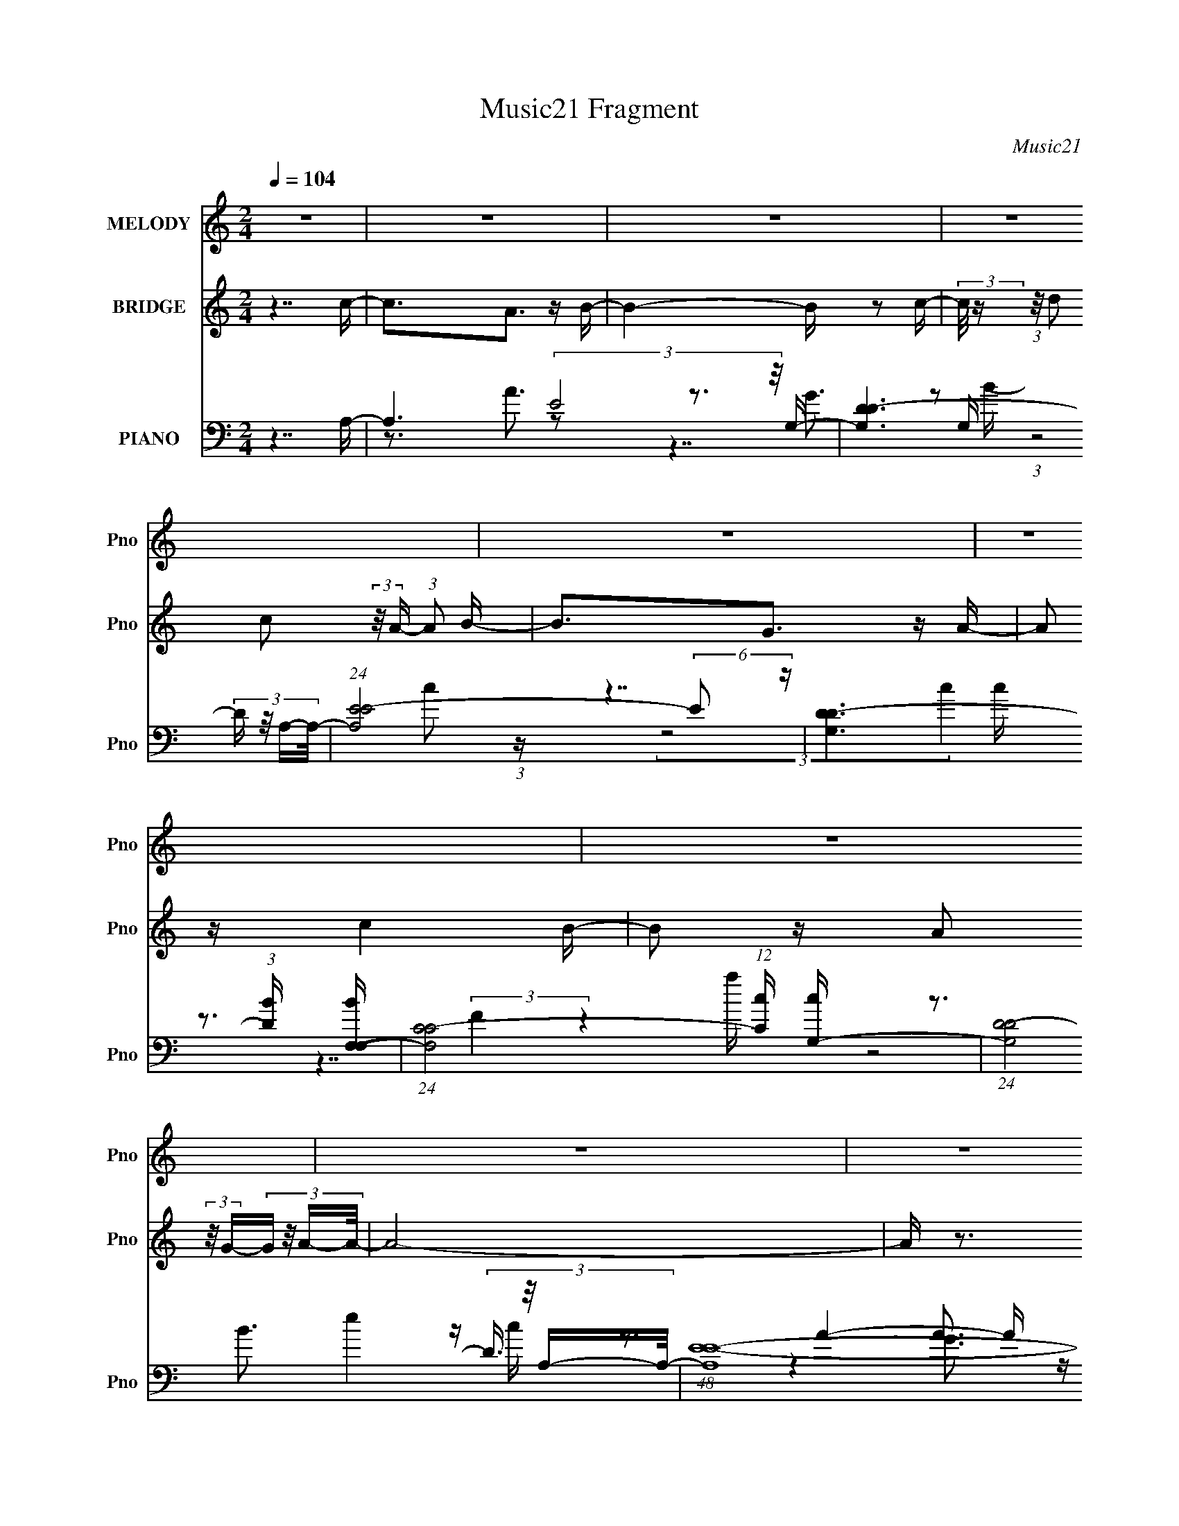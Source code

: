 X:1
T:Music21 Fragment
C:Music21
%%score 1 2 ( 3 4 5 6 7 )
L:1/16
Q:1/4=104
M:2/4
I:linebreak $
K:none
V:1 treble nm="MELODY" snm="Pno"
V:2 treble nm="BRIDGE" snm="Pno"
V:3 bass nm="PIANO" snm="Pno"
V:4 bass 
V:5 bass 
V:6 bass 
V:7 bass 
L:1/8
V:1
 z8 | z8 | z8 | z8 | z8 | z8 | z8 | z8 | z8 | z8 | z8 | z8 | z8 | z8 | (3:2:2z2[Q:1/4=103] z4 z4 | %15
 z8 | z7 A- | A2 z (3:2:1E2 z (3:2:1E4- | (6:5:1E4 z2 (3:2:2A2 z/ B- | B2 z (3:2:1E2 z (3:2:1E4- | %20
 (24:13:2E8 z4 c- | c2 z (3:2:1B2 z (3:2:1c4- | (3:2:2c2 z2 d3 z B- | B2 z (3:2:1A2 z (3:2:1G4- | %24
 (3:2:2G8 z2 A- | A2 z (3:2:1G2 z (3:2:1F4- | (3F2 z2 F2 z (3:2:2G2 z/ A- | A2 z A3 z G- | %28
 (3:2:2G/ z (3:2:1z/ F3 z (3:2:1E4- | E8- | (6:5:2E8 z2 | z8 | z6[Q:1/4=104] z A- | %33
 A2 z (3:2:1E2 z (3:2:1E4- | (3:2:2E2 z4 A2 z B- | B2 z (3:2:1E2 z (3:2:1E4- | (6:5:2E4 z4 c- | %37
 c2 z (3:2:1B2 z (3:2:1c4- | (3:2:2c2 d4- (3:2:2d2 z2 B- | B2 z (3:2:1A2 z (3:2:1G4- | %40
 (3:2:2G8[Q:1/4=104] z2 A- | A2 z (3:2:1B2 z (3:2:1c4- | (3:2:2c4 z/ d2 (3:2:2z/ c- (3:2:1c2 B- | %43
 (3:2:2B/ z (3:2:2z/ B2 (3:2:2z/ B2 z (3:2:2B2 z/ G- | (6:5:1G2 B z3 (3:2:1A4- | %45
 (6:5:2A8[Q:1/4=102] z2 | z8 | z8 | z3 (3:2:1c2 z (3:2:2d2 z/ e- | e2[Q:1/4=104] z c3 z d- | %50
 d2 z (3:2:1c2 z (3:2:2d2 z/ e- | (3:2:2e/ z (3:2:2z/ f2 (3:2:2z/ g2 z (3:2:2e2 z/ d- | %52
 d2 z (3:2:1c2 z (3:2:2d2 z/ e- | e z2 A3 z d- | d z2 (3:2:1c2 z (3:2:2B2 z/ A- | %55
 (3:2:2A/ z (3:2:2z/ B2 (3:2:2z/ A2 z (3:2:2G2 z/ E- | E z2 (3:2:1c2 z (3:2:2d2 z/ e- | %57
 e2 z c3 z d- | d2 z (3:2:1c2 z (3:2:2d2 z/ e- | %59
 (3:2:2e/ z (3:2:2z/ f2 (3:2:2z/ g2[Q:1/4=103] (3:2:4z[Q:1/4=103] z/ e-e (3:2:2z/ d-(3:2:1d/- | %60
 d z2 (3:2:1c2 z (3:2:2d2 z/ e- | e z2 A3 z d- | d2 z (3:2:1c2 z (3:2:1B4- | %63
 (3:2:2B/ z (3:2:2z/ A8 | z2[Q:1/4=103] z6 | A3(3:2:1E2 z (3:2:1E4- | (6:5:1E4 z2 (3:2:2A2 z/ B- | %67
 B2 z (3:2:1E2 z (3:2:1E4- | (24:13:2E8 z4 c- | c2 z (3:2:1B2 z (3:2:1c4- | (3:2:2c2 z2 d3 z B- | %71
 B2 z (3:2:1A2 z (3:2:1G4- | (3:2:2G8 z2 A- | A2 z (3:2:1G2 z (3:2:1F4- | %74
 (3F2 z2 F2 z (3:2:2G2 z/ A- | A2 z A3 z G- | (3:2:2G/ z (3:2:1z/ F3 z (3:2:1E4- | E8- | %78
 (6:5:2E8 z2 | z8 | (6:5:2z8[Q:1/4=104] z/ A- | A2 z (3:2:1E2 z (3:2:1E4- | (3:2:2E2 z2 A z3 B- | %83
 B2 z (3:2:1E2 z (3:2:1E4- | (6:5:2E4 z4 c- | c2 z (3:2:1B2 z (3:2:1c4- | (3:2:1c2 d3 z4 | %87
 B2 z (3:2:1A2 z (3:2:1G4- | (3:2:2G8 z2[Q:1/4=104] A- | A2 z (3:2:1B2 z (3:2:1c4- | %90
 (3:2:2c4 z/ d2 (3:2:2z/ c- (3:2:1c2 B- | (3:2:2B/ z (3:2:2z/ B2 (3:2:2z/ B2 z (3:2:2B2 z/ G- | %92
 G(3:2:2B2 z4 (3:2:2z/ A4- | (6:5:2A8[Q:1/4=104] z2 | z8 | z8 | z3 (3:2:1c2 z (3:2:2d2 z/ e- | %97
 e2 z c3 z d- | d2 z (3:2:1c2 z (3:2:2d2 z/ e- | %99
 (3:2:2e/ z (3:2:2z/ f2 (3:2:2z/ g2 z (3:2:2e2 z/ d- | d2 z (3:2:1c2 z (3:2:2d2 z/ e- | %101
 e z2 A3 z d- | d z2 (3:2:1c2 z (3:2:2B2 z/ A- | %103
 (3:2:2A/ z (3:2:2z/ B2 (3:2:2z/ A2 z (3:2:2G2 z/ E- | E z2 (3:2:1c2 z (3:2:2d2 z/ e- | %105
 e2 z c3 z d- | d2 z (3:2:1c2 z (3:2:2d2 z/ e- | %107
 (3:2:2e/ z (3:2:2z/ f2 (3:2:2z/ g2 z (3:2:2e2 z/ d- | d z2 (3:2:1c2 z (3:2:2d2 z/ e- | %109
 e z2 A3[Q:1/4=103] z d- | d2 z (3:2:1c2 z (3:2:1B4- | (3:2:2B/ z (3:2:2z/ A8 | %112
 z3 (3:2:1c2 z (3:2:2d2 z/ e- | e2 z c3 z d- | d2 z (3:2:1c2 z (3:2:2d2 z/ e- | %115
 (3:2:2e/ z (3:2:2z/ f2 (3:2:2z/ g2 z (3:2:2e2 z/ d- | d2 z (3:2:1c2 z (3:2:2d2 z/ e- | %117
 e z2 A3[Q:1/4=104] z d- | d z2 (3:2:1c2 z (3:2:2B2 z/ A- | %119
 (3:2:2A/ z (3:2:2z/ B2 (3:2:2z/ A2 z (3:2:2G2 z/ E- | E z2 (3:2:1c2 z (3:2:2d2 z/ e- | %121
 e2 z c3 z d- | d2 z (3:2:1c2 z (3:2:2d2 z/ e- | %123
 (3:2:2e/ z (3:2:2z/ f2 (3:2:2z/ g2 z (3:2:2e2 z/ d- | d z2 (3:2:1c2 z (3:2:2d2[Q:1/4=103] z/ e- | %125
 e z2 A3 z d- | d2 z (3:2:1c2 z (3:2:1B4- | (3:2:2B/ z (3:2:2z/ A8 | z8 | z8 | z8 | z8 | z8 | z8 | %134
 z8 | z8 | z8 | z8 | z8 | z8 | z8 | z8 | z8 | z8 | z3 (3:2:1c2[Q:1/4=104] z (3:2:2d2 z/ e- | %145
 e2 z c3 z d- | d2 z (3:2:1c2 z (3:2:2d2 z/ e- | %147
 (3:2:2e/ z (3:2:2z/ f2 (3:2:2z/ g2 z (3:2:2e2 z/ d- | d2 z (3:2:1c2 z (3:2:2d2 z/ e- | %149
 e z2 A3 z d- | d z2 (3:2:1c2 z (3:2:2B2 z/ A- | %151
 (3:2:2A/ z (3:2:2z/ B2 (3:2:2z/ A2 z (3:2:2G2 z/ E- | E z2 (3:2:1c2 z (3:2:2d2 z/ e- | %153
 e2 z c3 z d- | d2 z (3:2:1c2 z (3:2:2d2 z/ e- | %155
 (3:2:2e/ z (3:2:2z/ f2 (3:2:2z/ g2 z (3:2:2e2 z/[Q:1/4=104] d- | d z2 (3:2:1c2 z (3:2:2d2 z/ e- | %157
 e z2 A3 z d- | d2 z (3:2:1c2 z (3:2:1B4- | (3:2:2B/ z (3:2:2z/ A8 | %160
 (3z4[Q:1/4=103] z/ c2 z (3:2:2d2 z/ e- | e2 z c3 z d- | d2 z (3:2:1c2 z (3:2:2d2 z/ e- | %163
 (3:2:2e/ z (3:2:2z/ f2 (3:2:2z/ g2 z (3:2:2e2 z/ d- | d2 z (3:2:1c2 z (3:2:2d2 z/ e- | %165
 e z2 A3 z d- | d z2 (3:2:1c2 z (3:2:2B2 z/ A- | %167
 (3:2:2A/ z (3:2:2z/ B2 (3:2:2z/ A2 z (3:2:2G2 z/ E- | E z2 (3:2:1c2 z (3:2:2d2 z/ e- | %169
 e2 z c3 z d- | d2 z (3:2:1c2 z (3:2:2d2 z/ e- | %171
 (3:2:2e/ z (3:2:2z/ f2 (3:2:2z/ g2 z (3:2:2e2 z/ d- | d z2 (3:2:1c2 z (3:2:2d2 z/ e- | %173
 e z2 A3 z d- | d2 z (3:2:1c2 z (3:2:1B4- | (3:2:2B/ z (3:2:2z/ A8 | z7 A- | %177
 A2 z (3:2:1E2 z (3:2:1E4- | (3:2:2E2 z4 (3z2 A2 z/ B- | B2 z (3:2:1E2 z (3:2:1E4- | %180
 (6:5:2E4 z4 c- | c2 z (3:2:1B2 z (3:2:1c4-[Q:1/4=104] | (12:7:1c4 d3 (3:2:1z4 B- | %183
 B2 z (3:2:1A2 z (3:2:1G4- | (3:2:2G8 z2 A- | A2 z (3:2:1B2 z (3:2:1c4- | %186
 (3:2:2c4 z/ d2 (3:2:2z/ c- (3:2:1c2 B- | (3:2:2B/ z (3:2:2z/ B2 (3:2:2z/ B2 z (3:2:2B2 z/ G- | %188
 G (3:2:2z/ B-(3:2:1B/ z3 (3:2:1A4- | (12:11:2A8[Q:1/4=104] z | z8 | z8 | z8 | z8 | z8 | z8 | z8 | %197
 z8 | z8 | z8 | z8 | z4[Q:1/4=101] z4 | z[Q:1/4=97] z4 z[Q:1/4=95] z2 | z2[Q:1/4=93] z6 |] %204
V:2
 z7 c- | c3A3 z B- | B4- B z2 c- | (3:2:2c/ z (3:2:1z/ d2 c2 (3:2:2z/ A- (3:2:1A2 B- | B3G3 z A- | %5
 A2 z c4 B- | B2 z A2 (3:2:2z/ G-(3:2:4G z/ A-A/- | A8- | A z3 c z d z | e4 c3 z | d4 c2d z | %11
 e z d2 c z e z | d8 | e3 z c3 z | d3[Q:1/4=103] z c z B2 | A8- | A8 | z8 | z8 | z8 | z8 | z8 | %22
 z8 | z8 | z8 | z8 | z8 | z8 | z8 | z8 | z8 | z8 | z6[Q:1/4=104] z2 | z8 | z8 | z8 | z8 | z8 | z8 | %39
 z8 | z4 z[Q:1/4=104] z3 | z8 | z8 | z8 | z8 | z6[Q:1/4=102] z2 | z8 | z8 | z7 c- | %49
 c (3:2:2z/[Q:1/4=104] z z e3 z d- | d3 z4 c- | %51
 c (3:2:2z/ d- (3:2:1d2 e2 (3:2:2z/ c- (3:2:4c z/ d- d/- | d4- d z2 c- | (6:5:1c2 d2 e3 z d- | %54
 d3 z4 c- | c4- c z3 | z7 [ce]- | [ce]4 z3 [dB]- | [dB]4- [dB] z2 e- | %59
 (24:13:2e8[Q:1/4=103] z[Q:1/4=103] (3:2:2z/ e-(3:2:2e z2 | d6 z2 | c6 z d- | d7 z | %63
 (3:2:2z2 [cA]4- [cA]4- | (24:19:2[cA]8[Q:1/4=103] z2 | z8 | z8 | z8 | z8 | z8 | z8 | z8 | z8 | %73
 z8 | z8 | z8 | z8 | z8 | z8 | (3z2 D2 z/ E2 (3:2:2z/ B- (3:2:1B2 E- | E6 (3:2:2z[Q:1/4=104] z2 | %81
 z8 | z8 | z8 | z8 | z8 | z8 | z8 | z7[Q:1/4=104] z | z8 | z8 | z8 | z8 | z6[Q:1/4=104] z2 | z8 | %95
 z8 | z7 c- | c4 G e3 z d- | d4 z3 c- | cd2e2 c z d- | d4- d z3 | c2 (3d2 z2 e2- (3:2:1e z d- | %102
 d4- d z2 c- | c4- c z3 | z7 [ec]- | [ec]4 z3 [dB]- | [dB]4- [dB] z2 e- | %107
 (24:13:1e8 z (3:2:2e2 z2 | d6 z2 | c6[Q:1/4=103] z d- | d6 z2 | [cA]8- | [cA]6 z c- | %113
 c4 G e3 z d- | d4 z3 c- | cd2e2 c z d- | d4- d z3 | c2 (3d2 z2[Q:1/4=104] e2- (3:2:1e z d- | %118
 d4- d z2 c- | c4- c z3 | z8 | [ec]4- [ec] z2 [dB]- | [dB]4- [dB] z2 e- | e4 z2 e z | %124
 d6[Q:1/4=103] z2 | c6 z d- | d6 z2 | [cA]8- | (6:5:2[cA]8 z2 | (3:2:2z8 C2 D _E- | %130
 E (3:2:2z/ F- (3:2:1F2 G2 (3:2:2z/ c- (3:2:4c z/ _B- B/- | (6:5:1B2 z (3:2:2_B4 G4- | %132
 (12:7:1G4 z3 (3:2:1c2 d _e- | (6:5:1e2 z (3:2:1d4 c2 _e- | (6:5:1e2 z (3:2:1f4 g2 f- | %135
 (24:13:1f8 z (3:2:1d2 c _B- | B6 z2 | (3:2:1z4 A e2 (3:2:2z/ A- (3:2:2A d2 | %138
 (3z2 A2 c2- (6:5:1c2 d2 e- | (6:5:1e2 z (3:2:1g4 e2 g- | g4 (3:2:2z2 e2 g a- | a8 | %142
 (3:2:4z2 g2 z/ e2 z (3:2:2d2 z/ e- | e8- | e4-[Q:1/4=104] e z2 c- | c4 G e3 z d- | d4 z3 c- | %147
 cd2e2 c z d- | d4- d z2 c- | (6:5:2c2 d2 (3:2:1z2 e2 z d- | d4- d z2 c- | c4- c z3 | z7 [ec]- | %153
 [ec]4 z3 [dB]- | [dB]4- [dB] z2 e- | (24:13:1e8 z (3:2:2e2 z/[Q:1/4=104] z | d6 z2 | c6 z d- | %158
 d6 z2 | [cA]8- | [cA]6[Q:1/4=103] z c- | c4 G e3 z d- | d4 z3 c- | cd2e2 c z d- | d4- d z2 c- | %165
 (6:5:2c2 d2 (3:2:1z2 e2 z d- | d4- d z2 c- | c4- c z3 | z7 [ec]- | [ec]4 z3 [dB]- | %170
 [dB]4- [dB] z2 e- | (24:13:1e8 z (3:2:2e2 z2 | d6 z2 | c6 z d- | d6 z2 | [cA]8- | [cA]6 z2 | z8 | %178
 z8 | z8 | z8 | z6[Q:1/4=104] z2 | z8 | z8 | z8 | z8 | z8 | z8 | z7 c- | c3A3[Q:1/4=104] z B- | %190
 B4- B z2 c- | (3:2:2c/ z (3:2:1z/ d2 c2 (3:2:2z/ A- (3:2:1A2 B- | B3G3 z A- | A2 z c4 B- | %194
 B2 z A2 (3:2:2z/ G-(3:2:4G z/ A-A/- | A8- | A z2 (3:2:1c2 z (3:2:2d2 z/ e- | e3c3 z d- | %198
 d3c2 (3:2:2z/ d-(3:2:4d z/ e-e/- | (3:2:2e/ z (3:2:1z/ d2 (3:2:1c2 z (3:2:2e2 z/ d- | d7 e- | %201
 e2 z c3[Q:1/4=101] z d- | d2[Q:1/4=97] z (3:2:1c2 z B2[Q:1/4=95] A- | A8-[Q:1/4=93] | A7 z |] %205
V:3
 z7 A,- | A,6 (3:2:2E8 z/ G,- | [G,D-D]6 (3:2:4D z/ A,-A,/- | (24:17:1[A,E-E]8 (6:5:2E2 z | %4
 [G,D-D]6 (3:2:1[DB] [BF,-F,-]7/3 | (24:17:1[F,C-C]8 (12:7:1[Cc]8/7 [cG,-]7/3 | %6
 (24:17:1[G,D-D]8 (3:2:4D3/2 z/ A,-A,/- | (48:41:1[A,E-E-]16 c3 | %8
 (24:19:1E8 (6:5:1e8 a6 A4- A (3:2:1z2 | A,7 z | G,7 z | A,7 z | (3:2:1[eG,] G,19/3 z | %13
 (6:5:2F,8 z2 |[Q:1/4=103] G,7 z | A,8- | [A,a]7 [aE] (12:11:2E76/11 e8 | %17
 (48:41:2[A,,CE,-E,-]16 A,2 | (3:2:1E,2 [A,E,G,,-]7 (24:19:1A8 | [G,,D,-D,-]14 (6:5:1E4 | %20
 (12:7:3[D,D-]4 [D-G,]5/2 (0:0:1[GDF,,-]8 | (48:41:1[F,,C,-C,-]16 A,12 F,8- F,3 | %22
 (3:2:1C,2 [CC,G,,-]7 (12:11:1E8 | (48:41:1[G,,D,-D,-]16 [G,B,]8 | %24
 (12:7:3[D,D-]4 [D-G]5/2 [GDF,,-]11/2 F,,/3- | [F,C,-C,-]12 A,15 F,,8- F,,4- F,, | %26
 (12:7:1C,4 [CC,C,-]7 (12:7:1F16 | (3:2:2C,/ [D,A,-A,-]16 | %28
 (3:2:2A,2 [DA,]8 [A,F]/3 [FE,,-]23/3 (48:31:1A16 | [E,,-B,-B,]8 E,8- E,,3 E,4- E, | %30
 (6:5:1[EB,-]2 (3:2:1[B,-B]7/2 [BB,]5/3 (12:7:2B,8/7 z E,- | %31
 (6:5:1[EB,-]2 (3:2:1[B,-G]7/2 [GB,-]5/3 [B,E,]7/3- E,17/3- E,2 | %32
 (12:7:1B,4 [EB]4[Q:1/4=104] x2/3 A,,- | [A,,E,-E,-]14 [A,C]8- [A,C] | %34
 (3:2:2E,/ [EE,-E,]8 (3:2:2[E,A] (8:9:1[AG,,-G,,-]136/19 | [G,,D,-D,-]14 (48:25:1[G,B,]16 | %36
 (3:2:2D,2 [GD-D]8 x/3 F,,- | [F,,C,-C,-]14 (48:29:1F,16 A,12 | %38
 (3:2:1C,/ [CC,-C,]6 (3:2:2[C,F]/ (8:9:1[FG,,-G,,-]144/19 | [G,,D,-D,]14 (48:29:1G,16 B,8 | %40
 (3:2:1[GD,-D,]8 (6:5:2D,12/5[Q:1/4=104] z | (48:41:1[F,,C,-C,]16 (48:25:1A,16 F,8- F,2 | %42
 (24:19:1[FC,-C,]8 (3:2:1z G,,- | [G,,D,-D,]14 (6:5:1G,2 B,12 | %44
 [G,D,-]3 (3:2:2[D,-G]3/2 (4:5:1[GD,A,,-]76/11 | [A,,E,-E,]14 C8 A,8-[Q:1/4=102] A, | %46
 [EE,-]4 (24:19:1[AE,A,,-]8 | %47
 (6:5:1[A,E,-]2 (3:2:1[E,-C]7/2 [CE,]5/3 (12:7:1[E,A,,-]8/7 [A,,E,]22/3- A,,2 | %48
 E, (12:7:1[CE,-]4 (3:2:1[E,-A] [AE,G,B,]10/3 (3:2:1z | [C,G,-G,]6 [G,CE]2 E8/3[Q:1/4=104] | %50
 (24:17:3[B,,DG,-G,]8 [G,B,]3/2 [B,C,-]4/5 (3:2:2C,/-C,/- | (24:17:2[C,G,-G,]8 [G,C]2 E3 | %52
 (24:17:1[B,,G,-G,]8 (3:2:1[G,B,D]3/2 [B,DA,,-A,,-]2 | %53
 [A,,E,-E,]6 (3:2:1[E,A,] [A,G,,-G,,-]7/3 C4- C | %54
 (24:17:1[G,,D,-D,G,]8 (3:2:1[G,G,B,]3/2 [G,B,A,,-] A,,/3- | %55
 [A,,E,-E,]6 (3:2:1[E,A,C] [A,CG,,-G,,-]4/3 | [G,,D,-D,G,]6 [G,G,B,]4/3 [G,B,]2/3 | %57
 [C,G,-G,]6 [G,CE]2 E8/3 | (24:17:3[B,,DG,-G,]8 [G,B,]3/2 [B,C,-]4/5 (3:2:2C,/-C,/- | %59
 (24:17:2[C,G,-G,]8 [G,C]2 E3[Q:1/4=103][Q:1/4=103] | %60
 (24:17:1[B,,G,-G,]8 (3:2:1[G,B,D]3/2 [B,DA,,-A,,-]2 | %61
 [A,,E,-E,]6 (3:2:1[E,A,] [A,G,,-G,,-]7/3 C4- C | %62
 (24:17:1[G,,D,-D,G,]8 (3:2:1[G,G,B,]3/2 [G,B,A,,-] A,,/3- | [A,,E,-E,-]15 [A,C]3 | %64
 (3:2:1E,/ [A,CE,]4 [E,A]8/3 [AA,,-C-]13/3[Q:1/4=103] | (48:41:2[A,,CE,-E,-]16 A,2 | %66
 (3:2:1E,2 [A,E,G,,-]7 (24:19:1A8 | [G,,D,-D,-]14 (6:5:1E4 | %68
 (12:7:3[D,D-]4 [D-G,]5/2 (0:0:1[GDF,,-]8 | (48:41:1[F,,C,-C,-]16 A,12 F,8- F,3 | %70
 (3:2:1C,2 [CC,G,,-]7 (12:11:1E8 | (48:41:1[G,,D,-D,-]16 [G,B,]8 | %72
 (12:7:3[D,D-]4 [D-G]5/2 [GDF,,-]11/2 F,,/3- | [F,C,-C,-]12 A,15 F,,8- F,,4- F,, | %74
 (12:7:1C,4 [CC,C,-]7 (12:7:1F16 | (3:2:2C,/ [D,A,-A,-]16 | %76
 (3:2:2A,2 [DA,]8 [A,F]/3 [FE,,-]23/3 (48:31:1A16 | [E,,-B,-B,]8 E,8- E,,3 E,4- E, | %78
 (6:5:1[EB,-]2 (3:2:1[B,-B]7/2 [BB,]5/3 (12:7:2B,8/7 z E,- | %79
 (6:5:1[EB,-]2 (3:2:1[B,-G]7/2 [GB,-]5/3 [B,E,]7/3- E,17/3- E,2 | %80
 (12:7:1B,4 [EB]4[Q:1/4=104] x2/3 A,,- | [A,,E,-E,-]14 [A,C]8- [A,C] | %82
 (3:2:2E,/ [EE,-E,]8 (3:2:2[E,A] (8:9:1[AG,,-G,,-]136/19 | [G,,D,-D,-]14 (48:25:1[G,B,]16 | %84
 (3:2:2D,2 [GD-D]8 x/3 F,,- | [F,,C,-C,-]14 (48:29:1F,16 A,12 | %86
 (3:2:1C,/ [CC,-C,]6 (3:2:2[C,F]/ (8:9:1[FG,,-G,,-]144/19 | [G,,D,-D,]14 (48:29:1G,16 B,8 | %88
 (3:2:1[GD,-D,]8 (6:5:2D,12/5[Q:1/4=104] z | (48:41:1[F,,C,-C,]16 (48:25:1A,16 F,8- F,2 | %90
 (24:19:1[FC,-C,]8 (3:2:1z G,,- | [G,,D,-D,]14 (6:5:1G,2 B,12 | %92
 [G,D,-]3 (3:2:2[D,-G]3/2 (4:5:1[GD,A,,-]76/11 | [A,,E,-E,]14 C8 A,8-[Q:1/4=104] A, | %94
 [EE,-]4 (24:19:1[AE,A,,-]8 | %95
 (6:5:1[A,E,-]2 (3:2:1[E,-C]7/2 [CE,]5/3 (12:7:1[E,A,,-]8/7 [A,,E,]22/3- A,,2 | %96
 E, (12:7:1[CE,-]4 (3:2:1[E,-A] [AE,G,B,]10/3 (3:2:1z | [C,G,-G,]6 [G,CE]2 E8/3 | %98
 (24:17:3[B,,DG,-G,]8 [G,B,]3/2 [B,C,-]4/5 (3:2:2C,/-C,/- | (24:17:2[C,G,-G,]8 [G,C]2 E3 | %100
 (24:17:1[B,,G,-G,]8 (3:2:1[G,B,D]3/2 [B,DA,,-A,,-]2 | %101
 [A,,E,-E,]6 (3:2:1[E,A,] [A,G,,-G,,-]7/3 C4- C | %102
 (24:17:1[G,,D,-D,G,]8 (3:2:1[G,G,B,]3/2 [G,B,A,,-] A,,/3- | %103
 [A,,E,-E,]6 (3:2:1[E,A,C] [A,CG,,-G,,-]4/3 | [G,,D,-D,G,]6 [G,G,B,]4/3 [G,B,]2/3 | %105
 [C,G,-G,]6 [G,CE]2 E8/3 | (24:17:3[B,,DG,-G,]8 [G,B,]3/2 [B,C,-]4/5 (3:2:2C,/-C,/- | %107
 (24:17:2[C,G,-G,]8 [G,C]2 E3 | (24:17:1[B,,G,-G,]8 (3:2:1[G,B,D]3/2 [B,DA,,-A,,-]2 | %109
 [A,,E,-E,]6 (3:2:1[E,A,] [A,G,,-G,,-]7/3 C4- C[Q:1/4=103] | %110
 (24:17:1[G,,D,-D,G,]8 (3:2:1[G,G,B,]3/2 [G,B,A,,-] A,,/3- | [A,,E,-E,-]15 [A,C]3 | %112
 (3:2:1E,/ [A,CE,]4 [E,A]8/3 [AC,-]13/3 | [C,G,-G,]6 [G,CE]2 E8/3 | %114
 (24:17:3[B,,DG,-G,]8 [G,B,]3/2 [B,C,-]4/5 (3:2:2C,/-C,/- | (24:17:2[C,G,-G,]8 [G,C]2 E3 | %116
 (24:17:1[B,,G,-G,]8 (3:2:1[G,B,D]3/2 [B,DA,,-A,,-]2 | %117
 [A,,E,-E,]6 (3:2:1[E,A,] [A,G,,-G,,-]7/3 C4-[Q:1/4=104] C | %118
 (24:17:1[G,,D,-D,G,]8 (3:2:1[G,G,B,]3/2 [G,B,A,,-] A,,/3- | %119
 [A,,E,-E,]6 (3:2:1[E,A,C] [A,CG,,-G,,-]4/3 | [G,,D,-D,G,]6 [G,G,B,]4/3 [G,B,]2/3 | %121
 [C,G,-G,]6 [G,CE]2 E8/3 | (24:17:3[B,,DG,-G,]8 [G,B,]3/2 [B,C,-]4/5 (3:2:2C,/-C,/- | %123
 (24:17:2[C,G,-G,]8 [G,C]2 E3 | (24:17:1[B,,G,-G,]8 (3:2:1[G,B,D]3/2 [B,DA,,-A,,-]2[Q:1/4=103] | %125
 [A,,E,-E,]6 (3:2:1[E,A,] [A,G,,-G,,-]7/3 C4- C | %126
 (24:17:1[G,,D,-D,G,]8 (3:2:1[G,G,B,]3/2 [G,B,A,,-] A,,/3- | [A,,E,-E,-]15 [A,C]3 | %128
 (3:2:1E,/ [A,CE,]4 [E,A]8/3 [AC,-]13/3 | [C,G,-G,]8 (6:5:1C2 [EG]3 | %130
 (12:7:1[CEGC,-]4 (3:2:2C,5/2- C,2G,2 (3:2:1z | [B,,G,-G,]8 (6:5:2G4 B,2 D3 | %132
 (3:2:2[B,D]2 [G_B,,]/ (3:2:4_B,,7/2 z2 B,,2 z/ ^G,,- | (24:17:3[G,,_E,-E,]8 [E,G,]8/7 G,6/5 E3 | %134
 (3:2:1[G,E^G,,]4 (3:2:1^G,,2 z3 _B,,- | [B,,F,-F,_B,-D-F-]7 (3:2:2[_B,-D-F-B,]3/2 (2:2:1B,4/5 D3 | %136
 (3[B,DF]2 F,4- F,4 (3:2:1z A,,- | (48:41:1[A,,E,-E,E,-]16 A,2 C4 | %138
 (3:2:2E,/ [A,CE]/ x2/3 (3:2:4E,4 z2 E,2 z/ G,,- | (48:41:1[G,,D,-D,D,-]16 [G,B,]3 | %140
 (3:2:1D,/ x (3:2:2G,2 z/ G,2 (3:2:6z/ [G,B,]-[G,B,] z/ F,,-F,,/- | %141
 [F,,C,-C,F,-A,-C-]8 (3:2:1[E,G,]/ F,2 A,3 | %142
 (12:7:1[F,A,CF,,C,]4 (3:2:4[F,,C,]5/2 z2 [F,,F,]2 z/ G,,- | %143
 [G,,D,-D,]6 (12:7:2[D,G,B,]4/7 (0:0:1[G,B,G,,-]8/5 G,,/3- | [G,,DD]6 [DD,]4/3 D,2/3[Q:1/4=104] | %145
 [C,G,-G,]6 [G,CE]2 E8/3 | (24:17:3[B,,DG,-G,]8 [G,B,]3/2 [B,C,-]4/5 (3:2:2C,/-C,/- | %147
 (24:17:2[C,G,-G,]8 [G,C]2 E3 | (24:17:1[B,,G,-G,]8 (3:2:1[G,B,D]3/2 [B,DA,,-A,,-]2 | %149
 [A,,E,-E,]6 (3:2:1[E,A,] [A,G,,-G,,-]7/3 C4- C | %150
 (24:17:1[G,,D,-D,G,]8 (3:2:1[G,G,B,]3/2 [G,B,A,,-] A,,/3- | %151
 [A,,E,-E,]6 (3:2:1[E,A,C] [A,CG,,-G,,-]4/3 | [G,,D,-D,G,]6 [G,G,B,]4/3 [G,B,]2/3 | %153
 [C,G,-G,]6 [G,CE]2 E8/3 | (24:17:3[B,,DG,-G,]8 [G,B,]3/2 [B,C,-]4/5 (3:2:2C,/-C,/- | %155
 (24:17:2[C,G,-G,]8 [G,C]2 E3[Q:1/4=104] | (24:17:1[B,,G,-G,]8 (3:2:1[G,B,D]3/2 [B,DA,,-A,,-]2 | %157
 [A,,E,-E,]6 (3:2:1[E,A,] [A,G,,-G,,-]7/3 C4- C | %158
 (24:17:1[G,,D,-D,G,]8 (3:2:1[G,G,B,]3/2 [G,B,A,,-] A,,/3- | [A,,E,-E,-]15 [A,C]3 | %160
 (3:2:1E,/ [A,CE,]4 [E,A]8/3 [AC,-]13/3[Q:1/4=103] | [C,G,-G,]6 [G,CE]2 E8/3 | %162
 (24:17:3[B,,DG,-G,]8 [G,B,]3/2 [B,C,-]4/5 (3:2:2C,/-C,/- | (24:17:2[C,G,-G,]8 [G,C]2 E3 | %164
 (24:17:1[B,,G,-G,]8 (3:2:1[G,B,D]3/2 [B,DA,,-A,,-]2 | %165
 [A,,E,-E,]6 (3:2:1[E,A,] [A,G,,-G,,-]7/3 C4- C | %166
 (24:17:1[G,,D,-D,G,]8 (3:2:1[G,G,B,]3/2 [G,B,A,,-] A,,/3- | %167
 [A,,E,-E,]6 (3:2:1[E,A,C] [A,CG,,-G,,-]4/3 | [G,,D,-D,G,]6 [G,G,B,]4/3 [G,B,]2/3 | %169
 [C,G,-G,]6 [G,CE]2 E8/3 | (24:17:3[B,,DG,-G,]8 [G,B,]3/2 [B,C,-]4/5 (3:2:2C,/-C,/- | %171
 (24:17:2[C,G,-G,]8 [G,C]2 E3 | (24:17:1[B,,G,-G,]8 (3:2:1[G,B,D]3/2 [B,DA,,-A,,-]2 | %173
 [A,,E,-E,]6 (3:2:1[E,A,] [A,G,,-G,,-]7/3 C4- C | %174
 (24:17:1[G,,D,-D,G,]8 (3:2:1[G,G,B,]3/2 [G,B,A,,-] A,,/3- | [A,,E,-E,-]15 [A,C]3 | %176
 (3:2:1E,/ [A,CE,]4 [E,A]8/3 [AA,,-]13/3 | [A,,E,-E,-]14 [A,C]8- [A,C] | %178
 (3:2:2E,/ [EE,-E,]8 (3:2:2[E,A] (8:9:1[AG,,-G,,-]136/19 | [G,,D,-D,-]14 (48:25:1[G,B,]16 | %180
 (3:2:2D,2 [GD-D]8 x/3 F,,- | [F,,C,-C,-]14 (48:29:1F,16 A,12[Q:1/4=104] | %182
 (3:2:1C,/ [CC,-C,]6 (3:2:2[C,F]/ (8:9:1[FG,,-G,,-]144/19 | [G,,D,-D,]14 (48:29:1G,16 B,8 | %184
 (3:2:1[GD,-D,]8 (6:5:2D,12/5 z | (48:41:1[F,,C,-C,]16 (48:25:1A,16 F,8- F,2 | %186
 (24:19:1[FC,-C,]8 (3:2:1z G,,- | [G,,D,-D,]14 (6:5:1G,2 B,12 | %188
 [G,D,-]3 (3:2:2[D,-G]3/2 (4:5:1[GD,A,-]76/11 | [A,E-E]6 (3:2:4E[Q:1/4=104] z/ G,-G,/- | %190
 [G,D-D]6 (3:2:4D z/ A,-A,/- | (24:17:1[A,E-E]8 (6:5:2E2 z | [G,D-D]6 (3:2:1[DB] [BF,-F,-]7/3 | %193
 (24:17:1[F,C-C]8 (12:7:1[Cc]8/7 [cG,-]7/3 | (24:17:1[G,D-D]8 (3:2:4D3/2 z/ A,-A,/- | %195
 (48:41:1[A,E-E-]16 c3 | (24:19:1E8 (6:5:1e8 a6 A4- A (3:2:2z/ A,- (3:2:1A,/- | %197
 [A,E-E]6 (6:5:2E8/5 z | [G,D-D]6 (3:2:2[DG] (2:2:1[GA,-]6/5 [BA,-]4 | %199
 [A,E-E]6 (3:2:1[Ec] [cG,-G,-]10/3 | [G,D-D]6 (3:2:4D z/ F,-F,/- | %201
 (24:17:3[F,C-C]8 [CF]3/2 [FG,-]4/5 (3:2:1[G,-A]/ [AG,-]8/3[Q:1/4=101] | %202
 [G,D-D]6 (3:2:2[DG] (2:2:1[GA,-]6/5 [BA,-]3[Q:1/4=97][Q:1/4=95] | [A,E-E-]14 c3[Q:1/4=93] | %204
 (6:5:1E8 a7 (6:5:1e8 A6 (3:2:1z |] %205
V:4
 x8 | z3 A3 z2 x14/3 | z3 G3 z2 | (3:2:1z8 c2 (3:2:1z | z7 c- x | z3 (3:2:2F4 z4 x2/3 | %6
 z3 B3 z c- | z3 A4- A- x26/3 | x76/3 | z2 E6 | G2 (3:2:2D8 z | c4- c z e2- | z2 (3:2:2D8 z | %13
 F2 (3:2:2C8 z | G2 (3:2:2D8 z | c4 A3 z | z2 A6 x41/3 | z3 A,4- A,- x22/3 | (3:2:2z8 E4- x20/3 | %19
 z3 G,4- G,- x28/3 | z3 D,4 F,- x4/3 | z3 C4- C- x86/3 | %22
 (3:2:5z8 [F,A,]2 z/ [G,B,]-[G,B,]/- x23/3 | z3 D4 z x41/3 | z3 D,4 F,- | z3 C4- C- x32 | %26
 (3:2:1z8 F,2 (3:2:1z x32/3 | z3 D2 (3:2:2z/ D-D2- x6 | (3:2:2z8 D4 x16 | z3 E4- E- x16 | %30
 z3 E3 z E- | z3 (3:2:1E2 z (3:2:1[EB]4- x23/3 | z7 [A,C]- | z3 E4- E- x15 | %34
 z3 A,3 z [G,B,]- x13/3 | z3 D4 z x43/3 | z3 D,4 F,- | z3 C4- C- x83/3 | %38
 z3 (3:2:2F,4 z2 G,- x14/3 | z3 D3 z2 x71/3 | z3 D3 z F,,- | z3 (3:2:2C4 z4 x24 | z3 C3 z G,- | %43
 z3 G,4- G,- x59/3 | z3 D4 A,- x7/3 | z3 E4- E- x23 | z3 A,3 z A,- x7/3 | %47
 z3 (3:2:1A,2 z (3:2:1A,4 x23/3 | z3 [A,C]2 z2 C,- | z3 C3 z [B,,D]- x8/3 | z3 G4 C- | %51
 z3 C3 z B,,- x7/3 | z3 [B,D]2 z2 A,- x2/3 | z3 E4 [G,B,]- x6 | z3 (3:2:2G,2 z4 [A,C]- | %55
 z3 [CE]3 z [G,B,]- | z3 (3:2:2G,2 z4 C,- | z3 C3 z [B,,D]- x8/3 | z3 G4 C- | z3 C3 z B,,- x7/3 | %60
 z3 [B,D]2 z2 A,- x2/3 | z3 E4 [G,B,]- x6 | z3 (3:2:2G,2 z4 [A,C]- | z3 (3:2:2E4 z2 [A,C]- x10 | %64
 (3:2:5z8 [A,C]2 z/ A,-A,/- x10/3 | z3 A,4- A,- x22/3 | (3:2:2z8 E4- x20/3 | z3 G,4- G,- x28/3 | %68
 z3 D,4 F,- x4/3 | z3 C4- C- x86/3 | (3:2:5z8 [F,A,]2 z/ [G,B,]-[G,B,]/- x23/3 | z3 D4 z x41/3 | %72
 z3 D,4 F,- | z3 C4- C- x32 | (3:2:1z8 F,2 (3:2:1z x32/3 | z3 D2 (3:2:2z/ D-D2- x6 | %76
 (3:2:2z8 D4 x16 | z3 E4- E- x16 | z3 E3 z E- | z3 (3:2:1E2 z (3:2:1[EB]4- x23/3 | z7 [A,C]- | %81
 z3 E4- E- x15 | z3 A,3 z [G,B,]- x13/3 | z3 D4 z x43/3 | z3 D,4 F,- | z3 C4- C- x83/3 | %86
 z3 (3:2:2F,4 z2 G,- x14/3 | z3 D3 z2 x71/3 | z3 D3 z F,,- | z3 (3:2:2C4 z4 x24 | z3 C3 z G,- | %91
 z3 G,4- G,- x59/3 | z3 D4 A,- x7/3 | z3 E4- E- x23 | z3 A,3 z A,- x7/3 | %95
 z3 (3:2:1A,2 z (3:2:1A,4 x23/3 | z3 [A,C]2 z2 C,- | z3 C3 z [B,,D]- x8/3 | z3 G4 C- | %99
 z3 C3 z B,,- x7/3 | z3 [B,D]2 z2 A,- x2/3 | z3 E4 [G,B,]- x6 | z3 (3:2:2G,2 z4 [A,C]- | %103
 z3 [CE]3 z [G,B,]- | z3 (3:2:2G,2 z4 C,- | z3 C3 z [B,,D]- x8/3 | z3 G4 C- | z3 C3 z B,,- x7/3 | %108
 z3 [B,D]2 z2 A,- x2/3 | z3 E4 [G,B,]- x6 | z3 (3:2:2G,2 z4 [A,C]- | z3 (3:2:2E4 z2 [A,C]- x10 | %112
 (3:2:5z8 [A,C]2 z/ C-C/- x10/3 | z3 C3 z [B,,D]- x8/3 | z3 G4 C- | z3 C3 z B,,- x7/3 | %116
 z3 [B,D]2 z2 A,- x2/3 | z3 E4 [G,B,]- x6 | z3 (3:2:2G,2 z4 [A,C]- | z3 [CE]3 z [G,B,]- | %120
 z3 (3:2:2G,2 z4 C,- | z3 C3 z [B,,D]- x8/3 | z3 G4 C- | z3 C3 z B,,- x7/3 | %124
 z3 [B,D]2 z2 A,- x2/3 | z3 E4 [G,B,]- x6 | z3 (3:2:2G,2 z4 [A,C]- | z3 (3:2:2E4 z2 [A,C]- x10 | %128
 (3:2:5z8 [A,C]2 z/ C-C/- x10/3 | z3 (3:2:1C2 z (3:2:1[C_EG]4- x14/3 | z3 (3:2:2[C_E]4 z2 _B,,- | %131
 z3 (3:2:1_B,2 z (3:2:1[B,D]4- x8 | (3:2:4z2 G,4- G,/ z4 ^G,- | %133
 z3 (3:2:1^G,2 z (3:2:1[G,_E]4- x7/3 | z3 [^G,C] z3 _B,- | z3 (3:2:2_B,2 z4 z x11/3 | %136
 z3 (3:2:1_B,2 z (3:2:2B,2 z/ A,- | z3 (3:2:1A,2 z (3:2:1[A,CE]4- x35/3 | z3 [A,C]2 z2 [G,B,]- | %139
 z3 (3:2:1G,2 z [G,B,D]2 (3:2:1z x26/3 | z3 (3:2:2C2 z4 [E,G,]- | z3 (3:2:2F,2 z4 z x16/3 | %142
 z3 (3:2:2F,2 z4 [G,B,]- | z3 (3:2:1G,2 z [G,B,DG]2 (3:2:1z | (3:2:4z2 [GB]4- [GB]2 z2 C,- | %145
 z3 C3 z [B,,D]- x8/3 | z3 G4 C- | z3 C3 z B,,- x7/3 | z3 [B,D]2 z2 A,- x2/3 | z3 E4 [G,B,]- x6 | %150
 z3 (3:2:2G,2 z4 [A,C]- | z3 [CE]3 z [G,B,]- | z3 (3:2:2G,2 z4 C,- | z3 C3 z [B,,D]- x8/3 | %154
 z3 G4 C- | z3 C3 z B,,- x7/3 | z3 [B,D]2 z2 A,- x2/3 | z3 E4 [G,B,]- x6 | z3 (3:2:2G,2 z4 [A,C]- | %159
 z3 (3:2:2E4 z2 [A,C]- x10 | (3:2:5z8 [A,C]2 z/ C-C/- x10/3 | z3 C3 z [B,,D]- x8/3 | z3 G4 C- | %163
 z3 C3 z B,,- x7/3 | z3 [B,D]2 z2 A,- x2/3 | z3 E4 [G,B,]- x6 | z3 (3:2:2G,2 z4 [A,C]- | %167
 z3 [CE]3 z [G,B,]- | z3 (3:2:2G,2 z4 C,- | z3 C3 z [B,,D]- x8/3 | z3 G4 C- | z3 C3 z B,,- x7/3 | %172
 z3 [B,D]2 z2 A,- x2/3 | z3 E4 [G,B,]- x6 | z3 (3:2:2G,2 z4 [A,C]- | z3 (3:2:2E4 z2 [A,C]- x10 | %176
 (3:2:5z8 [A,C]2 z/ [A,C]-[A,C]/- x10/3 | z3 E4- E- x15 | z3 A,3 z [G,B,]- x13/3 | z3 D4 z x43/3 | %180
 z3 D,4 F,- | z3 C4- C- x83/3 | z3 (3:2:2F,4 z2 G,- x14/3 | z3 D3 z2 x71/3 | z3 D3 z F,,- | %185
 z3 (3:2:2C4 z4 x24 | z3 C3 z G,- | z3 G,4- G,- x59/3 | z3 D4 z x7/3 | z3 A3 z2 | z3 G3 z2 | %191
 (3:2:1z8 c2 (3:2:1z | z7 c- x | z3 (3:2:2F4 z4 x2/3 | z3 B3 z c- | z3 A4- A- x26/3 | x76/3 | %197
 z3 A3 z G,- | z3 G3 z c- x11/3 | z3 A4 z x2 | z3 G3 z F- | z3 (3:2:2F4 z2 G- x7/3 | %202
 z3 (3:2:2G4 z2 c- x8/3 | z3 A3 z a- x9 | x27 |] %205
V:5
 x8 | x38/3 | x8 | z7 G,- | x9 | (3:2:2z8 c4 x2/3 | x8 | (3:2:2z8 e4- x26/3 | x76/3 | z4 A3 z | %10
 B4- B z3 | z2 (3:2:2E8 z | z4 G3 z | A4 F2A2 | B4 G2B2 | z2 E6- | z7 [A,,C]- x41/3 | %17
 (3:2:2z8 A4- x22/3 | x44/3 | (3:2:2z8 G4- x28/3 | z7 A,- x4/3 | (3:2:2z8 E4- x86/3 | x47/3 | %23
 (3:2:2z8 G4- x41/3 | (3:2:5z8 G,2 z/ A,-A,/- | (3:2:2z8 F4- x32 | z7 D,- x32/3 | (3:2:2z8 F4- x6 | %28
 z7 E,- x16 | (3:2:2z8 B4- x16 | (3:2:1z8 B2 (3:2:1z | x47/3 | x8 | (3:2:2z8 A4- x15 | %34
 (3z8 C2 z2 x13/3 | (3:2:2z8 G4- x43/3 | (3:2:5z8 G,2 z/ A,-A,/- | (3:2:2z8 F4- x83/3 | %38
 (3:2:5z8 A,2 z/ B,-B,/- x14/3 | (3:2:2z8 G4- x71/3 | (3:2:5z8 G,2 z/ F,-F,/- | (3:2:2z8 F4- x24 | %42
 (3:2:5z8 F,2 z/ B,-B,/- | (3:2:2z8 G4- x59/3 | (3:2:5z8 G,2 z/ C-C/- x7/3 | (3:2:2z8 A4- x23 | %46
 (3:2:5z8 E2 z/ C-C/- x7/3 | (3:2:2z8 C4- x23/3 | z7 C- | (3:2:5z8 E2 z/ B,-B,/- x8/3 | %50
 (3:2:5z8 B,2 z/ E-E/- | (3:2:5z8 E2 z/ [B,D]-[B,D]/- x7/3 | z3 G4- G x2/3 | (3z8 A,2 z2 x6 | %54
 z3 [B,D]3 z2 | (3z8 A,2 z2 | z3 (3:2:2B,4 z2 C- | (3:2:5z8 E2 z/ B,-B,/- x8/3 | %58
 (3:2:5z8 B,2 z/ E-E/- | (3:2:5z8 E2 z/ [B,D]-[B,D]/- x7/3 | z3 G4- G x2/3 | (3z8 A,2 z2 x6 | %62
 z3 [B,D]3 z2 | (3:2:5z8 C2 z/ A-A/- x10 | x34/3 | (3:2:2z8 A4- x22/3 | x44/3 | %67
 (3:2:2z8 G4- x28/3 | z7 A,- x4/3 | (3:2:2z8 E4- x86/3 | x47/3 | (3:2:2z8 G4- x41/3 | %72
 (3:2:5z8 G,2 z/ A,-A,/- | (3:2:2z8 F4- x32 | z7 D,- x32/3 | (3:2:2z8 F4- x6 | z7 E,- x16 | %77
 (3:2:2z8 B4- x16 | (3:2:1z8 B2 (3:2:1z | x47/3 | x8 | (3:2:2z8 A4- x15 | (3z8 C2 z2 x13/3 | %83
 (3:2:2z8 G4- x43/3 | (3:2:5z8 G,2 z/ A,-A,/- | (3:2:2z8 F4- x83/3 | %86
 (3:2:5z8 A,2 z/ B,-B,/- x14/3 | (3:2:2z8 G4- x71/3 | (3:2:5z8 G,2 z/ F,-F,/- | (3:2:2z8 F4- x24 | %90
 (3:2:5z8 F,2 z/ B,-B,/- | (3:2:2z8 G4- x59/3 | (3:2:5z8 G,2 z/ C-C/- x7/3 | (3:2:2z8 A4- x23 | %94
 (3:2:5z8 E2 z/ C-C/- x7/3 | (3:2:2z8 C4- x23/3 | z7 C- | (3:2:5z8 E2 z/ B,-B,/- x8/3 | %98
 (3:2:5z8 B,2 z/ E-E/- | (3:2:5z8 E2 z/ [B,D]-[B,D]/- x7/3 | z3 G4- G x2/3 | (3z8 A,2 z2 x6 | %102
 z3 [B,D]3 z2 | (3z8 A,2 z2 | z3 (3:2:2B,4 z2 C- | (3:2:5z8 E2 z/ B,-B,/- x8/3 | %106
 (3:2:5z8 B,2 z/ E-E/- | (3:2:5z8 E2 z/ [B,D]-[B,D]/- x7/3 | z3 G4- G x2/3 | (3z8 A,2 z2 x6 | %110
 z3 [B,D]3 z2 | (3:2:5z8 C2 z/ A-A/- x10 | z7 E- x10/3 | (3:2:5z8 E2 z/ B,-B,/- x8/3 | %114
 (3:2:5z8 B,2 z/ E-E/- | (3:2:5z8 E2 z/ [B,D]-[B,D]/- x7/3 | z3 G4- G x2/3 | (3z8 A,2 z2 x6 | %118
 z3 [B,D]3 z2 | (3z8 A,2 z2 | z3 (3:2:2B,4 z2 C- | (3:2:5z8 E2 z/ B,-B,/- x8/3 | %122
 (3:2:5z8 B,2 z/ E-E/- | (3:2:5z8 E2 z/ [B,D]-[B,D]/- x7/3 | z3 G4- G x2/3 | (3z8 A,2 z2 x6 | %126
 z3 [B,D]3 z2 | (3:2:5z8 C2 z/ A-A/- x10 | z7 [_EG]- x10/3 | x38/3 | (3:2:2z8 G4- | %131
 (3:2:2z8 G4- x8 | z3 (3:2:2[_B,D]2 z4 _E- | x31/3 | z7 D- | x35/3 | z3 [DF]3 z C- | x59/3 | x8 | %139
 x50/3 | z7 F,- | x40/3 | z3 [A,C]3 z2 | z7 D,- | z3 D,3 z C- | (3:2:5z8 E2 z/ B,-B,/- x8/3 | %146
 (3:2:5z8 B,2 z/ E-E/- | (3:2:5z8 E2 z/ [B,D]-[B,D]/- x7/3 | z3 G4- G x2/3 | (3z8 A,2 z2 x6 | %150
 z3 [B,D]3 z2 | (3z8 A,2 z2 | z3 (3:2:2B,4 z2 C- | (3:2:5z8 E2 z/ B,-B,/- x8/3 | %154
 (3:2:5z8 B,2 z/ E-E/- | (3:2:5z8 E2 z/ [B,D]-[B,D]/- x7/3 | z3 G4- G x2/3 | (3z8 A,2 z2 x6 | %158
 z3 [B,D]3 z2 | (3:2:5z8 C2 z/ A-A/- x10 | z7 E- x10/3 | (3:2:5z8 E2 z/ B,-B,/- x8/3 | %162
 (3:2:5z8 B,2 z/ E-E/- | (3:2:5z8 E2 z/ [B,D]-[B,D]/- x7/3 | z3 G4- G x2/3 | (3z8 A,2 z2 x6 | %166
 z3 [B,D]3 z2 | (3z8 A,2 z2 | z3 (3:2:2B,4 z2 C- | (3:2:5z8 E2 z/ B,-B,/- x8/3 | %170
 (3:2:5z8 B,2 z/ E-E/- | (3:2:5z8 E2 z/ [B,D]-[B,D]/- x7/3 | z3 G4- G x2/3 | (3z8 A,2 z2 x6 | %174
 z3 [B,D]3 z2 | (3:2:5z8 C2 z/ A-A/- x10 | x34/3 | (3:2:2z8 A4- x15 | (3z8 C2 z2 x13/3 | %179
 (3:2:2z8 G4- x43/3 | (3:2:5z8 G,2 z/ A,-A,/- | (3:2:2z8 F4- x83/3 | %182
 (3:2:5z8 A,2 z/ B,-B,/- x14/3 | (3:2:2z8 G4- x71/3 | (3:2:5z8 G,2 z/ F,-F,/- | (3:2:2z8 F4- x24 | %186
 (3:2:5z8 F,2 z/ B,-B,/- | (3:2:2z8 G4- x59/3 | (3z8 G,2 z2 x7/3 | x8 | x8 | z7 G,- | x9 | %193
 (3:2:2z8 c4 x2/3 | x8 | (3:2:2z8 e4- x26/3 | x76/3 | z7 G- | x35/3 | (3:2:2z8 e4 x2 | %200
 (3:2:5z8 B2 z/ A-A/- | (3:2:1z8 A2 (3:2:1z x7/3 | (3:2:1z8 B2 (3:2:1z x8/3 | (3:2:2z8 e4- x9 | %204
 x27 |] %205
V:6
 x8 | x38/3 | x8 | z7 B- | x9 | x26/3 | x8 | z7 a- x26/3 | x76/3 | x8 | z4 G3 z | z4 A4 | z6 B z | %13
 x8 | x8 | z6 e2- | z7 A,- x41/3 | x46/3 | x44/3 | x52/3 | x28/3 | x110/3 | x47/3 | x65/3 | x8 | %25
 x40 | x56/3 | (3:2:2z8 A4- x6 | x24 | x24 | z7 ^G- | x47/3 | x8 | x23 | x37/3 | x67/3 | x8 | %37
 x107/3 | x38/3 | x95/3 | z7 A,- | x32 | x8 | x83/3 | x31/3 | x31 | x31/3 | %47
 (3:2:1z8 E2 (3:2:1z x23/3 | z7 E- | x32/3 | x8 | x31/3 | z7 C- x2/3 | x14 | x8 | x8 | z3 D4 E- | %57
 x32/3 | x8 | x31/3 | z7 C- x2/3 | x14 | x8 | x18 | x34/3 | x46/3 | x44/3 | x52/3 | x28/3 | %69
 x110/3 | x47/3 | x65/3 | x8 | x40 | x56/3 | (3:2:2z8 A4- x6 | x24 | x24 | z7 ^G- | x47/3 | x8 | %81
 x23 | x37/3 | x67/3 | x8 | x107/3 | x38/3 | x95/3 | z7 A,- | x32 | x8 | x83/3 | x31/3 | x31 | %94
 x31/3 | (3:2:1z8 E2 (3:2:1z x23/3 | z7 E- | x32/3 | x8 | x31/3 | z7 C- x2/3 | x14 | x8 | x8 | %104
 z3 D4 E- | x32/3 | x8 | x31/3 | z7 C- x2/3 | x14 | x8 | x18 | x34/3 | x32/3 | x8 | x31/3 | %116
 z7 C- x2/3 | x14 | x8 | x8 | z3 D4 E- | x32/3 | x8 | x31/3 | z7 C- x2/3 | x14 | x8 | x18 | x34/3 | %129
 x38/3 | z7 _B,- | x16 | z3 F4 z | x31/3 | x8 | x35/3 | x8 | x59/3 | x8 | x50/3 | z7 A,- | x40/3 | %142
 x8 | x8 | z7 E- | x32/3 | x8 | x31/3 | z7 C- x2/3 | x14 | x8 | x8 | z3 D4 E- | x32/3 | x8 | %155
 x31/3 | z7 C- x2/3 | x14 | x8 | x18 | x34/3 | x32/3 | x8 | x31/3 | z7 C- x2/3 | x14 | x8 | x8 | %168
 z3 D4 E- | x32/3 | x8 | x31/3 | z7 C- x2/3 | x14 | x8 | x18 | x34/3 | x23 | x37/3 | x67/3 | x8 | %181
 x107/3 | x38/3 | x95/3 | z7 A,- | x32 | x8 | x83/3 | x31/3 | x8 | x8 | z7 B- | x9 | x26/3 | x8 | %195
 z7 a- x26/3 | x76/3 | z7 B- | x35/3 | x10 | x8 | z7 B- x7/3 | x32/3 | x17 | x27 |] %205
V:7
 x4 | x19/3 | x4 | x4 | x9/2 | x13/3 | x4 | x25/3 | x38/3 | x4 | x4 | x4 | x4 | x4 | x4 | x4 | %16
 x65/6 | x23/3 | x22/3 | x26/3 | x14/3 | x55/3 | x47/6 | x65/6 | x4 | x20 | x28/3 | x7 | x12 | %29
 x12 | x4 | x47/6 | x4 | x23/2 | x37/6 | x67/6 | x4 | x107/6 | x19/3 | x95/6 | x4 | x16 | x4 | %43
 x83/6 | x31/6 | x31/2 | x31/6 | (3:2:2z4 A2- x23/6 | x4 | x16/3 | x4 | x31/6 | x13/3 | x7 | x4 | %55
 x4 | x4 | x16/3 | x4 | x31/6 | x13/3 | x7 | x4 | x9 | x17/3 | x23/3 | x22/3 | x26/3 | x14/3 | %69
 x55/3 | x47/6 | x65/6 | x4 | x20 | x28/3 | x7 | x12 | x12 | x4 | x47/6 | x4 | x23/2 | x37/6 | %83
 x67/6 | x4 | x107/6 | x19/3 | x95/6 | x4 | x16 | x4 | x83/6 | x31/6 | x31/2 | x31/6 | %95
 (3:2:2z4 A2- x23/6 | x4 | x16/3 | x4 | x31/6 | x13/3 | x7 | x4 | x4 | x4 | x16/3 | x4 | x31/6 | %108
 x13/3 | x7 | x4 | x9 | x17/3 | x16/3 | x4 | x31/6 | x13/3 | x7 | x4 | x4 | x4 | x16/3 | x4 | %123
 x31/6 | x13/3 | x7 | x4 | x9 | x17/3 | x19/3 | z7/2 D/- | x8 | x4 | x31/6 | x4 | x35/6 | x4 | %137
 x59/6 | x4 | x25/3 | x4 | x20/3 | x4 | x4 | x4 | x16/3 | x4 | x31/6 | x13/3 | x7 | x4 | x4 | x4 | %153
 x16/3 | x4 | x31/6 | x13/3 | x7 | x4 | x9 | x17/3 | x16/3 | x4 | x31/6 | x13/3 | x7 | x4 | x4 | %168
 x4 | x16/3 | x4 | x31/6 | x13/3 | x7 | x4 | x9 | x17/3 | x23/2 | x37/6 | x67/6 | x4 | x107/6 | %182
 x19/3 | x95/6 | x4 | x16 | x4 | x83/6 | x31/6 | x4 | x4 | x4 | x9/2 | x13/3 | x4 | x25/3 | x38/3 | %197
 x4 | x35/6 | x5 | x4 | x31/6 | x16/3 | x17/2 | x27/2 |] %205

